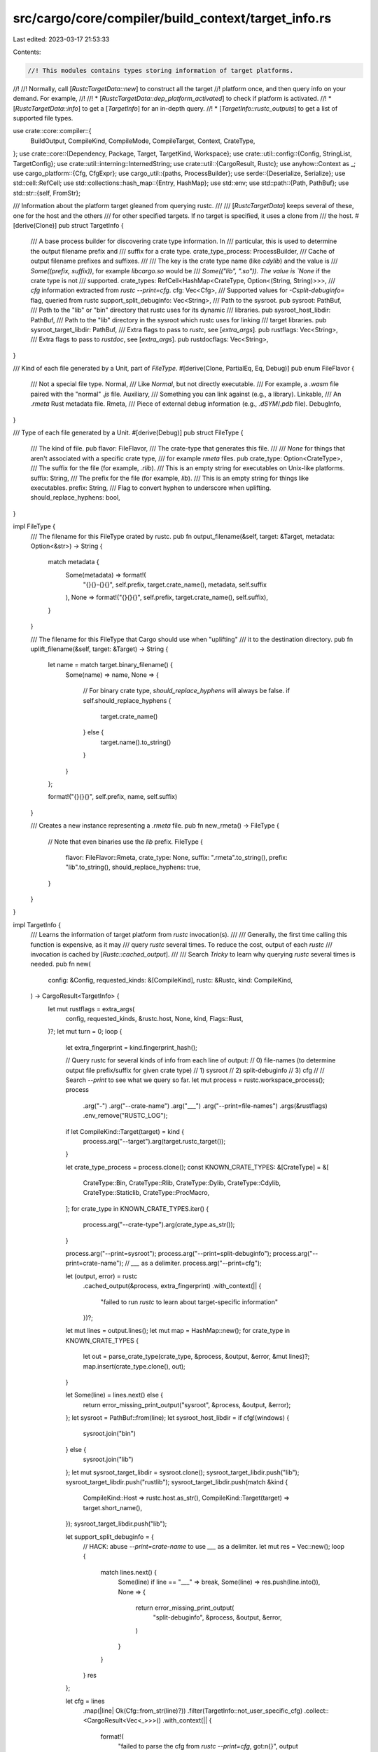 src/cargo/core/compiler/build_context/target_info.rs
====================================================

Last edited: 2023-03-17 21:53:33

Contents:

.. code-block:: rs

    //! This modules contains types storing information of target platforms.
//!
//! Normally, call [`RustcTargetData::new`] to construct all the target
//! platform once, and then query info on your demand. For example,
//!
//! * [`RustcTargetData::dep_platform_activated`] to check if platform is activated.
//! * [`RustcTargetData::info`] to get a [`TargetInfo`] for an in-depth query.
//! * [`TargetInfo::rustc_outputs`] to get a list of supported file types.

use crate::core::compiler::{
    BuildOutput, CompileKind, CompileMode, CompileTarget, Context, CrateType,
};
use crate::core::{Dependency, Package, Target, TargetKind, Workspace};
use crate::util::config::{Config, StringList, TargetConfig};
use crate::util::interning::InternedString;
use crate::util::{CargoResult, Rustc};
use anyhow::Context as _;
use cargo_platform::{Cfg, CfgExpr};
use cargo_util::{paths, ProcessBuilder};
use serde::{Deserialize, Serialize};
use std::cell::RefCell;
use std::collections::hash_map::{Entry, HashMap};
use std::env;
use std::path::{Path, PathBuf};
use std::str::{self, FromStr};

/// Information about the platform target gleaned from querying rustc.
///
/// [`RustcTargetData`] keeps several of these, one for the host and the others
/// for other specified targets. If no target is specified, it uses a clone from
/// the host.
#[derive(Clone)]
pub struct TargetInfo {
    /// A base process builder for discovering crate type information. In
    /// particular, this is used to determine the output filename prefix and
    /// suffix for a crate type.
    crate_type_process: ProcessBuilder,
    /// Cache of output filename prefixes and suffixes.
    ///
    /// The key is the crate type name (like `cdylib`) and the value is
    /// `Some((prefix, suffix))`, for example `libcargo.so` would be
    /// `Some(("lib", ".so")). The value is `None` if the crate type is not
    /// supported.
    crate_types: RefCell<HashMap<CrateType, Option<(String, String)>>>,
    /// `cfg` information extracted from `rustc --print=cfg`.
    cfg: Vec<Cfg>,
    /// Supported values for `-Csplit-debuginfo=` flag, queried from rustc
    support_split_debuginfo: Vec<String>,
    /// Path to the sysroot.
    pub sysroot: PathBuf,
    /// Path to the "lib" or "bin" directory that rustc uses for its dynamic
    /// libraries.
    pub sysroot_host_libdir: PathBuf,
    /// Path to the "lib" directory in the sysroot which rustc uses for linking
    /// target libraries.
    pub sysroot_target_libdir: PathBuf,
    /// Extra flags to pass to `rustc`, see [`extra_args`].
    pub rustflags: Vec<String>,
    /// Extra flags to pass to `rustdoc`, see [`extra_args`].
    pub rustdocflags: Vec<String>,
}

/// Kind of each file generated by a Unit, part of `FileType`.
#[derive(Clone, PartialEq, Eq, Debug)]
pub enum FileFlavor {
    /// Not a special file type.
    Normal,
    /// Like `Normal`, but not directly executable.
    /// For example, a `.wasm` file paired with the "normal" `.js` file.
    Auxiliary,
    /// Something you can link against (e.g., a library).
    Linkable,
    /// An `.rmeta` Rust metadata file.
    Rmeta,
    /// Piece of external debug information (e.g., `.dSYM`/`.pdb` file).
    DebugInfo,
}

/// Type of each file generated by a Unit.
#[derive(Debug)]
pub struct FileType {
    /// The kind of file.
    pub flavor: FileFlavor,
    /// The crate-type that generates this file.
    ///
    /// `None` for things that aren't associated with a specific crate type,
    /// for example `rmeta` files.
    pub crate_type: Option<CrateType>,
    /// The suffix for the file (for example, `.rlib`).
    /// This is an empty string for executables on Unix-like platforms.
    suffix: String,
    /// The prefix for the file (for example, `lib`).
    /// This is an empty string for things like executables.
    prefix: String,
    /// Flag to convert hyphen to underscore when uplifting.
    should_replace_hyphens: bool,
}

impl FileType {
    /// The filename for this FileType crated by rustc.
    pub fn output_filename(&self, target: &Target, metadata: Option<&str>) -> String {
        match metadata {
            Some(metadata) => format!(
                "{}{}-{}{}",
                self.prefix,
                target.crate_name(),
                metadata,
                self.suffix
            ),
            None => format!("{}{}{}", self.prefix, target.crate_name(), self.suffix),
        }
    }

    /// The filename for this FileType that Cargo should use when "uplifting"
    /// it to the destination directory.
    pub fn uplift_filename(&self, target: &Target) -> String {
        let name = match target.binary_filename() {
            Some(name) => name,
            None => {
                // For binary crate type, `should_replace_hyphens` will always be false.
                if self.should_replace_hyphens {
                    target.crate_name()
                } else {
                    target.name().to_string()
                }
            }
        };

        format!("{}{}{}", self.prefix, name, self.suffix)
    }

    /// Creates a new instance representing a `.rmeta` file.
    pub fn new_rmeta() -> FileType {
        // Note that even binaries use the `lib` prefix.
        FileType {
            flavor: FileFlavor::Rmeta,
            crate_type: None,
            suffix: ".rmeta".to_string(),
            prefix: "lib".to_string(),
            should_replace_hyphens: true,
        }
    }
}

impl TargetInfo {
    /// Learns the information of target platform from `rustc` invocation(s).
    ///
    /// Generally, the first time calling this function is expensive, as it may
    /// query `rustc` several times. To reduce the cost, output of each `rustc`
    /// invocation is cached by [`Rustc::cached_output`].
    ///
    /// Search `Tricky` to learn why querying `rustc` several times is needed.
    pub fn new(
        config: &Config,
        requested_kinds: &[CompileKind],
        rustc: &Rustc,
        kind: CompileKind,
    ) -> CargoResult<TargetInfo> {
        let mut rustflags = extra_args(
            config,
            requested_kinds,
            &rustc.host,
            None,
            kind,
            Flags::Rust,
        )?;
        let mut turn = 0;
        loop {
            let extra_fingerprint = kind.fingerprint_hash();

            // Query rustc for several kinds of info from each line of output:
            // 0) file-names (to determine output file prefix/suffix for given crate type)
            // 1) sysroot
            // 2) split-debuginfo
            // 3) cfg
            //
            // Search `--print` to see what we query so far.
            let mut process = rustc.workspace_process();
            process
                .arg("-")
                .arg("--crate-name")
                .arg("___")
                .arg("--print=file-names")
                .args(&rustflags)
                .env_remove("RUSTC_LOG");

            if let CompileKind::Target(target) = kind {
                process.arg("--target").arg(target.rustc_target());
            }

            let crate_type_process = process.clone();
            const KNOWN_CRATE_TYPES: &[CrateType] = &[
                CrateType::Bin,
                CrateType::Rlib,
                CrateType::Dylib,
                CrateType::Cdylib,
                CrateType::Staticlib,
                CrateType::ProcMacro,
            ];
            for crate_type in KNOWN_CRATE_TYPES.iter() {
                process.arg("--crate-type").arg(crate_type.as_str());
            }

            process.arg("--print=sysroot");
            process.arg("--print=split-debuginfo");
            process.arg("--print=crate-name"); // `___` as a delimiter.
            process.arg("--print=cfg");

            let (output, error) = rustc
                .cached_output(&process, extra_fingerprint)
                .with_context(|| {
                    "failed to run `rustc` to learn about target-specific information"
                })?;

            let mut lines = output.lines();
            let mut map = HashMap::new();
            for crate_type in KNOWN_CRATE_TYPES {
                let out = parse_crate_type(crate_type, &process, &output, &error, &mut lines)?;
                map.insert(crate_type.clone(), out);
            }

            let Some(line) = lines.next() else {
                return error_missing_print_output("sysroot", &process, &output, &error);
            };
            let sysroot = PathBuf::from(line);
            let sysroot_host_libdir = if cfg!(windows) {
                sysroot.join("bin")
            } else {
                sysroot.join("lib")
            };
            let mut sysroot_target_libdir = sysroot.clone();
            sysroot_target_libdir.push("lib");
            sysroot_target_libdir.push("rustlib");
            sysroot_target_libdir.push(match &kind {
                CompileKind::Host => rustc.host.as_str(),
                CompileKind::Target(target) => target.short_name(),
            });
            sysroot_target_libdir.push("lib");

            let support_split_debuginfo = {
                // HACK: abuse `--print=crate-name` to use `___` as a delimiter.
                let mut res = Vec::new();
                loop {
                    match lines.next() {
                        Some(line) if line == "___" => break,
                        Some(line) => res.push(line.into()),
                        None => {
                            return error_missing_print_output(
                                "split-debuginfo",
                                &process,
                                &output,
                                &error,
                            )
                        }
                    }
                }
                res
            };

            let cfg = lines
                .map(|line| Ok(Cfg::from_str(line)?))
                .filter(TargetInfo::not_user_specific_cfg)
                .collect::<CargoResult<Vec<_>>>()
                .with_context(|| {
                    format!(
                        "failed to parse the cfg from `rustc --print=cfg`, got:\n{}",
                        output
                    )
                })?;

            // recalculate `rustflags` from above now that we have `cfg`
            // information
            let new_flags = extra_args(
                config,
                requested_kinds,
                &rustc.host,
                Some(&cfg),
                kind,
                Flags::Rust,
            )?;

            // Tricky: `RUSTFLAGS` defines the set of active `cfg` flags, active
            // `cfg` flags define which `.cargo/config` sections apply, and they
            // in turn can affect `RUSTFLAGS`! This is a bona fide mutual
            // dependency, and it can even diverge (see `cfg_paradox` test).
            //
            // So what we do here is running at most *two* iterations of
            // fixed-point iteration, which should be enough to cover
            // practically useful cases, and warn if that's not enough for
            // convergence.
            let reached_fixed_point = new_flags == rustflags;
            if !reached_fixed_point && turn == 0 {
                turn += 1;
                rustflags = new_flags;
                continue;
            }
            if !reached_fixed_point {
                config.shell().warn("non-trivial mutual dependency between target-specific configuration and RUSTFLAGS")?;
            }

            return Ok(TargetInfo {
                crate_type_process,
                crate_types: RefCell::new(map),
                sysroot,
                sysroot_host_libdir,
                sysroot_target_libdir,
                rustflags,
                rustdocflags: extra_args(
                    config,
                    requested_kinds,
                    &rustc.host,
                    Some(&cfg),
                    kind,
                    Flags::Rustdoc,
                )?,
                cfg,
                support_split_debuginfo,
            });
        }
    }

    fn not_user_specific_cfg(cfg: &CargoResult<Cfg>) -> bool {
        if let Ok(Cfg::Name(cfg_name)) = cfg {
            // This should also include "debug_assertions", but it causes
            // regressions. Maybe some day in the distant future it can be
            // added (and possibly change the warning to an error).
            if cfg_name == "proc_macro" {
                return false;
            }
        }
        true
    }

    /// All the target [`Cfg`] settings.
    pub fn cfg(&self) -> &[Cfg] {
        &self.cfg
    }

    /// Returns the list of file types generated by the given crate type.
    ///
    /// Returns `None` if the target does not support the given crate type.
    fn file_types(
        &self,
        crate_type: &CrateType,
        flavor: FileFlavor,
        target_triple: &str,
    ) -> CargoResult<Option<Vec<FileType>>> {
        let crate_type = if *crate_type == CrateType::Lib {
            CrateType::Rlib
        } else {
            crate_type.clone()
        };

        let mut crate_types = self.crate_types.borrow_mut();
        let entry = crate_types.entry(crate_type.clone());
        let crate_type_info = match entry {
            Entry::Occupied(o) => &*o.into_mut(),
            Entry::Vacant(v) => {
                let value = self.discover_crate_type(v.key())?;
                &*v.insert(value)
            }
        };
        let (prefix, suffix) = match *crate_type_info {
            Some((ref prefix, ref suffix)) => (prefix, suffix),
            None => return Ok(None),
        };
        let mut ret = vec![FileType {
            suffix: suffix.clone(),
            prefix: prefix.clone(),
            flavor,
            crate_type: Some(crate_type.clone()),
            should_replace_hyphens: crate_type != CrateType::Bin,
        }];

        // Window shared library import/export files.
        if crate_type.is_dynamic() {
            // Note: Custom JSON specs can alter the suffix. For now, we'll
            // just ignore non-DLL suffixes.
            if target_triple.ends_with("-windows-msvc") && suffix == ".dll" {
                // See https://docs.microsoft.com/en-us/cpp/build/reference/working-with-import-libraries-and-export-files
                // for more information about DLL import/export files.
                ret.push(FileType {
                    suffix: ".dll.lib".to_string(),
                    prefix: prefix.clone(),
                    flavor: FileFlavor::Auxiliary,
                    crate_type: Some(crate_type.clone()),
                    should_replace_hyphens: true,
                });
                // NOTE: lld does not produce these
                ret.push(FileType {
                    suffix: ".dll.exp".to_string(),
                    prefix: prefix.clone(),
                    flavor: FileFlavor::Auxiliary,
                    crate_type: Some(crate_type.clone()),
                    should_replace_hyphens: true,
                });
            } else if target_triple.ends_with("windows-gnu") && suffix == ".dll" {
                // See https://cygwin.com/cygwin-ug-net/dll.html for more
                // information about GNU import libraries.
                // LD can link DLL directly, but LLD requires the import library.
                ret.push(FileType {
                    suffix: ".dll.a".to_string(),
                    prefix: "lib".to_string(),
                    flavor: FileFlavor::Auxiliary,
                    crate_type: Some(crate_type.clone()),
                    should_replace_hyphens: true,
                })
            }
        }

        if target_triple.starts_with("wasm32-") && crate_type == CrateType::Bin && suffix == ".js" {
            // emscripten binaries generate a .js file, which loads a .wasm
            // file.
            ret.push(FileType {
                suffix: ".wasm".to_string(),
                prefix: prefix.clone(),
                flavor: FileFlavor::Auxiliary,
                crate_type: Some(crate_type.clone()),
                // Name `foo-bar` will generate a `foo_bar.js` and
                // `foo_bar.wasm`. Cargo will translate the underscore and
                // copy `foo_bar.js` to `foo-bar.js`. However, the wasm
                // filename is embedded in the .js file with an underscore, so
                // it should not contain hyphens.
                should_replace_hyphens: true,
            });
            // And a map file for debugging. This is only emitted with debug=2
            // (-g4 for emcc).
            ret.push(FileType {
                suffix: ".wasm.map".to_string(),
                prefix: prefix.clone(),
                flavor: FileFlavor::DebugInfo,
                crate_type: Some(crate_type.clone()),
                should_replace_hyphens: true,
            });
        }

        // Handle separate debug files.
        let is_apple = target_triple.contains("-apple-");
        if matches!(
            crate_type,
            CrateType::Bin | CrateType::Dylib | CrateType::Cdylib | CrateType::ProcMacro
        ) {
            if is_apple {
                let suffix = if crate_type == CrateType::Bin {
                    ".dSYM".to_string()
                } else {
                    ".dylib.dSYM".to_string()
                };
                ret.push(FileType {
                    suffix,
                    prefix: prefix.clone(),
                    flavor: FileFlavor::DebugInfo,
                    crate_type: Some(crate_type),
                    // macOS tools like lldb use all sorts of magic to locate
                    // dSYM files. See https://lldb.llvm.org/use/symbols.html
                    // for some details. It seems like a `.dSYM` located next
                    // to the executable with the same name is one method. The
                    // dSYM should have the same hyphens as the executable for
                    // the names to match.
                    should_replace_hyphens: false,
                })
            } else if target_triple.ends_with("-msvc") {
                ret.push(FileType {
                    suffix: ".pdb".to_string(),
                    prefix: prefix.clone(),
                    flavor: FileFlavor::DebugInfo,
                    crate_type: Some(crate_type),
                    // The absolute path to the pdb file is embedded in the
                    // executable. If the exe/pdb pair is moved to another
                    // machine, then debuggers will look in the same directory
                    // of the exe with the original pdb filename. Since the
                    // original name contains underscores, they need to be
                    // preserved.
                    should_replace_hyphens: true,
                })
            }
        }

        Ok(Some(ret))
    }

    fn discover_crate_type(&self, crate_type: &CrateType) -> CargoResult<Option<(String, String)>> {
        let mut process = self.crate_type_process.clone();

        process.arg("--crate-type").arg(crate_type.as_str());

        let output = process.exec_with_output().with_context(|| {
            format!(
                "failed to run `rustc` to learn about crate-type {} information",
                crate_type
            )
        })?;

        let error = str::from_utf8(&output.stderr).unwrap();
        let output = str::from_utf8(&output.stdout).unwrap();
        parse_crate_type(crate_type, &process, output, error, &mut output.lines())
    }

    /// Returns all the file types generated by rustc for the given mode/target_kind.
    ///
    /// The first value is a Vec of file types generated, the second value is
    /// a list of CrateTypes that are not supported by the given target.
    pub fn rustc_outputs(
        &self,
        mode: CompileMode,
        target_kind: &TargetKind,
        target_triple: &str,
    ) -> CargoResult<(Vec<FileType>, Vec<CrateType>)> {
        match mode {
            CompileMode::Build => self.calc_rustc_outputs(target_kind, target_triple),
            CompileMode::Test | CompileMode::Bench => {
                match self.file_types(&CrateType::Bin, FileFlavor::Normal, target_triple)? {
                    Some(fts) => Ok((fts, Vec::new())),
                    None => Ok((Vec::new(), vec![CrateType::Bin])),
                }
            }
            CompileMode::Check { .. } => Ok((vec![FileType::new_rmeta()], Vec::new())),
            CompileMode::Doc { .. }
            | CompileMode::Doctest
            | CompileMode::Docscrape
            | CompileMode::RunCustomBuild => {
                panic!("asked for rustc output for non-rustc mode")
            }
        }
    }

    fn calc_rustc_outputs(
        &self,
        target_kind: &TargetKind,
        target_triple: &str,
    ) -> CargoResult<(Vec<FileType>, Vec<CrateType>)> {
        let mut unsupported = Vec::new();
        let mut result = Vec::new();
        let crate_types = target_kind.rustc_crate_types();
        for crate_type in &crate_types {
            let flavor = if crate_type.is_linkable() {
                FileFlavor::Linkable
            } else {
                FileFlavor::Normal
            };
            let file_types = self.file_types(crate_type, flavor, target_triple)?;
            match file_types {
                Some(types) => {
                    result.extend(types);
                }
                None => {
                    unsupported.push(crate_type.clone());
                }
            }
        }
        if !result.is_empty() && !crate_types.iter().any(|ct| ct.requires_upstream_objects()) {
            // Only add rmeta if pipelining.
            result.push(FileType::new_rmeta());
        }
        Ok((result, unsupported))
    }

    /// Checks if the debuginfo-split value is supported by this target
    pub fn supports_debuginfo_split(&self, split: InternedString) -> bool {
        self.support_split_debuginfo
            .iter()
            .any(|sup| sup.as_str() == split.as_str())
    }
}

/// Takes rustc output (using specialized command line args), and calculates the file prefix and
/// suffix for the given crate type, or returns `None` if the type is not supported. (e.g., for a
/// Rust library like `libcargo.rlib`, we have prefix "lib" and suffix "rlib").
///
/// The caller needs to ensure that the lines object is at the correct line for the given crate
/// type: this is not checked.
///
/// This function can not handle more than one file per type (with wasm32-unknown-emscripten, there
/// are two files for bin (`.wasm` and `.js`)).
fn parse_crate_type(
    crate_type: &CrateType,
    cmd: &ProcessBuilder,
    output: &str,
    error: &str,
    lines: &mut str::Lines<'_>,
) -> CargoResult<Option<(String, String)>> {
    let not_supported = error.lines().any(|line| {
        (line.contains("unsupported crate type") || line.contains("unknown crate type"))
            && line.contains(&format!("crate type `{}`", crate_type))
    });
    if not_supported {
        return Ok(None);
    }
    let line = match lines.next() {
        Some(line) => line,
        None => anyhow::bail!(
            "malformed output when learning about crate-type {} information\n{}",
            crate_type,
            output_err_info(cmd, output, error)
        ),
    };
    let mut parts = line.trim().split("___");
    let prefix = parts.next().unwrap();
    let Some(suffix) = parts.next() else {
        return error_missing_print_output("file-names", cmd, output, error);
    };

    Ok(Some((prefix.to_string(), suffix.to_string())))
}

/// Helper for creating an error message for missing output from a certain `--print` request.
fn error_missing_print_output<T>(
    request: &str,
    cmd: &ProcessBuilder,
    stdout: &str,
    stderr: &str,
) -> CargoResult<T> {
    let err_info = output_err_info(cmd, stdout, stderr);
    anyhow::bail!(
        "output of --print={request} missing when learning about \
     target-specific information from rustc\n{err_info}",
    )
}

/// Helper for creating an error message when parsing rustc output fails.
fn output_err_info(cmd: &ProcessBuilder, stdout: &str, stderr: &str) -> String {
    let mut result = format!("command was: {}\n", cmd);
    if !stdout.is_empty() {
        result.push_str("\n--- stdout\n");
        result.push_str(stdout);
    }
    if !stderr.is_empty() {
        result.push_str("\n--- stderr\n");
        result.push_str(stderr);
    }
    if stdout.is_empty() && stderr.is_empty() {
        result.push_str("(no output received)");
    }
    result
}

/// Compiler flags for either rustc or rustdoc.
#[derive(Debug, Copy, Clone)]
enum Flags {
    Rust,
    Rustdoc,
}

impl Flags {
    fn as_key(self) -> &'static str {
        match self {
            Flags::Rust => "rustflags",
            Flags::Rustdoc => "rustdocflags",
        }
    }

    fn as_env(self) -> &'static str {
        match self {
            Flags::Rust => "RUSTFLAGS",
            Flags::Rustdoc => "RUSTDOCFLAGS",
        }
    }
}

/// Acquire extra flags to pass to the compiler from various locations.
///
/// The locations are:
///
///  - the `CARGO_ENCODED_RUSTFLAGS` environment variable
///  - the `RUSTFLAGS` environment variable
///
/// then if none of those were found
///
///  - `target.*.rustflags` from the config (.cargo/config)
///  - `target.cfg(..).rustflags` from the config
///  - `host.*.rustflags` from the config if compiling a host artifact or without `--target`
///     (requires `-Zhost-config`)
///
/// then if none of those were found
///
///  - `build.rustflags` from the config
///
/// The behavior differs slightly when cross-compiling (or, specifically, when `--target` is
/// provided) for artifacts that are always built for the host (plugins, build scripts, ...).
/// For those artifacts, _only_ `host.*.rustflags` is respected, and no other configuration
/// sources, _regardless of the value of `target-applies-to-host`_. This is counterintuitive, but
/// necessary to retain backwards compatibility with older versions of Cargo.
fn extra_args(
    config: &Config,
    requested_kinds: &[CompileKind],
    host_triple: &str,
    target_cfg: Option<&[Cfg]>,
    kind: CompileKind,
    flags: Flags,
) -> CargoResult<Vec<String>> {
    let target_applies_to_host = config.target_applies_to_host()?;

    // Host artifacts should not generally pick up rustflags from anywhere except [host].
    //
    // The one exception to this is if `target-applies-to-host = true`, which opts into a
    // particular (inconsistent) past Cargo behavior where host artifacts _do_ pick up rustflags
    // set elsewhere when `--target` isn't passed.
    if kind.is_host() {
        if target_applies_to_host && requested_kinds == [CompileKind::Host] {
            // This is the past Cargo behavior where we fall back to the same logic as for other
            // artifacts without --target.
        } else {
            // In all other cases, host artifacts just get flags from [host], regardless of
            // --target. Or, phrased differently, no `--target` behaves the same as `--target
            // <host>`, and host artifacts are always "special" (they don't pick up `RUSTFLAGS` for
            // example).
            return Ok(rustflags_from_host(config, flags, host_triple)?.unwrap_or_else(Vec::new));
        }
    }

    // All other artifacts pick up the RUSTFLAGS, [target.*], and [build], in that order.
    // NOTE: It is impossible to have a [host] section and reach this logic with kind.is_host(),
    // since [host] implies `target-applies-to-host = false`, which always early-returns above.

    if let Some(rustflags) = rustflags_from_env(flags) {
        Ok(rustflags)
    } else if let Some(rustflags) =
        rustflags_from_target(config, host_triple, target_cfg, kind, flags)?
    {
        Ok(rustflags)
    } else if let Some(rustflags) = rustflags_from_build(config, flags)? {
        Ok(rustflags)
    } else {
        Ok(Vec::new())
    }
}

/// Gets compiler flags from environment variables.
/// See [`extra_args`] for more.
fn rustflags_from_env(flags: Flags) -> Option<Vec<String>> {
    // First try CARGO_ENCODED_RUSTFLAGS from the environment.
    // Prefer this over RUSTFLAGS since it's less prone to encoding errors.
    if let Ok(a) = env::var(format!("CARGO_ENCODED_{}", flags.as_env())) {
        if a.is_empty() {
            return Some(Vec::new());
        }
        return Some(a.split('\x1f').map(str::to_string).collect());
    }

    // Then try RUSTFLAGS from the environment
    if let Ok(a) = env::var(flags.as_env()) {
        let args = a
            .split(' ')
            .map(str::trim)
            .filter(|s| !s.is_empty())
            .map(str::to_string);
        return Some(args.collect());
    }

    // No rustflags to be collected from the environment
    None
}

/// Gets compiler flags from `[target]` section in the config.
/// See [`extra_args`] for more.
fn rustflags_from_target(
    config: &Config,
    host_triple: &str,
    target_cfg: Option<&[Cfg]>,
    kind: CompileKind,
    flag: Flags,
) -> CargoResult<Option<Vec<String>>> {
    let mut rustflags = Vec::new();

    // Then the target.*.rustflags value...
    let target = match &kind {
        CompileKind::Host => host_triple,
        CompileKind::Target(target) => target.short_name(),
    };
    let key = format!("target.{}.{}", target, flag.as_key());
    if let Some(args) = config.get::<Option<StringList>>(&key)? {
        rustflags.extend(args.as_slice().iter().cloned());
    }
    // ...including target.'cfg(...)'.rustflags
    if let Some(target_cfg) = target_cfg {
        config
            .target_cfgs()?
            .iter()
            .filter_map(|(key, cfg)| {
                match flag {
                    Flags::Rust => cfg
                        .rustflags
                        .as_ref()
                        .map(|rustflags| (key, &rustflags.val)),
                    // `target.cfg(…).rustdocflags` is currently not supported.
                    // In fact, neither is `target.<triple>.rustdocflags`.
                    Flags::Rustdoc => None,
                }
            })
            .filter(|(key, _rustflags)| CfgExpr::matches_key(key, target_cfg))
            .for_each(|(_key, cfg_rustflags)| {
                rustflags.extend(cfg_rustflags.as_slice().iter().cloned());
            });
    }

    if rustflags.is_empty() {
        Ok(None)
    } else {
        Ok(Some(rustflags))
    }
}

/// Gets compiler flags from `[host]` section in the config.
/// See [`extra_args`] for more.
fn rustflags_from_host(
    config: &Config,
    flag: Flags,
    host_triple: &str,
) -> CargoResult<Option<Vec<String>>> {
    let target_cfg = config.host_cfg_triple(host_triple)?;
    let list = match flag {
        Flags::Rust => &target_cfg.rustflags,
        Flags::Rustdoc => {
            // host.rustdocflags is not a thing, since it does not make sense
            return Ok(None);
        }
    };
    Ok(list.as_ref().map(|l| l.val.as_slice().to_vec()))
}

/// Gets compiler flags from `[build]` section in the config.
/// See [`extra_args`] for more.
fn rustflags_from_build(config: &Config, flag: Flags) -> CargoResult<Option<Vec<String>>> {
    // Then the `build.rustflags` value.
    let build = config.build_config()?;
    let list = match flag {
        Flags::Rust => &build.rustflags,
        Flags::Rustdoc => &build.rustdocflags,
    };
    Ok(list.as_ref().map(|l| l.as_slice().to_vec()))
}

/// Collection of information about `rustc` and the host and target.
pub struct RustcTargetData<'cfg> {
    /// Information about `rustc` itself.
    pub rustc: Rustc,

    /// Config
    config: &'cfg Config,
    requested_kinds: Vec<CompileKind>,

    /// Build information for the "host", which is information about when
    /// `rustc` is invoked without a `--target` flag. This is used for
    /// procedural macros, build scripts, etc.
    host_config: TargetConfig,
    /// Information about the host platform.
    host_info: TargetInfo,

    /// Build information for targets that we're building for.
    target_config: HashMap<CompileTarget, TargetConfig>,
    /// Information about the target platform that we're building for.
    target_info: HashMap<CompileTarget, TargetInfo>,
}

impl<'cfg> RustcTargetData<'cfg> {
    pub fn new(
        ws: &Workspace<'cfg>,
        requested_kinds: &[CompileKind],
    ) -> CargoResult<RustcTargetData<'cfg>> {
        let config = ws.config();
        let rustc = config.load_global_rustc(Some(ws))?;
        let mut target_config = HashMap::new();
        let mut target_info = HashMap::new();
        let target_applies_to_host = config.target_applies_to_host()?;
        let host_info = TargetInfo::new(config, requested_kinds, &rustc, CompileKind::Host)?;
        let host_config = if target_applies_to_host {
            config.target_cfg_triple(&rustc.host)?
        } else {
            config.host_cfg_triple(&rustc.host)?
        };

        // This is a hack. The unit_dependency graph builder "pretends" that
        // `CompileKind::Host` is `CompileKind::Target(host)` if the
        // `--target` flag is not specified. Since the unit_dependency code
        // needs access to the target config data, create a copy so that it
        // can be found. See `rebuild_unit_graph_shared` for why this is done.
        if requested_kinds.iter().any(CompileKind::is_host) {
            let ct = CompileTarget::new(&rustc.host)?;
            target_info.insert(ct, host_info.clone());
            target_config.insert(ct, config.target_cfg_triple(&rustc.host)?);
        };

        let mut res = RustcTargetData {
            rustc,
            config,
            requested_kinds: requested_kinds.into(),
            host_config,
            host_info,
            target_config,
            target_info,
        };

        // Get all kinds we currently know about.
        //
        // For now, targets can only ever come from the root workspace
        // units and artifact dependencies, so this
        // correctly represents all the kinds that can happen. When we have
        // other ways for targets to appear at places that are not the root units,
        // we may have to revisit this.
        fn artifact_targets(package: &Package) -> impl Iterator<Item = CompileKind> + '_ {
            package
                .manifest()
                .dependencies()
                .iter()
                .filter_map(|d| d.artifact()?.target()?.to_compile_kind())
        }
        let all_kinds = requested_kinds
            .iter()
            .copied()
            .chain(ws.members().flat_map(|p| {
                p.manifest()
                    .default_kind()
                    .into_iter()
                    .chain(p.manifest().forced_kind())
                    .chain(artifact_targets(p))
            }));
        for kind in all_kinds {
            res.merge_compile_kind(kind)?;
        }

        Ok(res)
    }

    /// Insert `kind` into our `target_info` and `target_config` members if it isn't present yet.
    fn merge_compile_kind(&mut self, kind: CompileKind) -> CargoResult<()> {
        if let CompileKind::Target(target) = kind {
            if !self.target_config.contains_key(&target) {
                self.target_config
                    .insert(target, self.config.target_cfg_triple(target.short_name())?);
            }
            if !self.target_info.contains_key(&target) {
                self.target_info.insert(
                    target,
                    TargetInfo::new(self.config, &self.requested_kinds, &self.rustc, kind)?,
                );
            }
        }
        Ok(())
    }

    /// Returns a "short" name for the given kind, suitable for keying off
    /// configuration in Cargo or presenting to users.
    pub fn short_name<'a>(&'a self, kind: &'a CompileKind) -> &'a str {
        match kind {
            CompileKind::Host => &self.rustc.host,
            CompileKind::Target(target) => target.short_name(),
        }
    }

    /// Whether a dependency should be compiled for the host or target platform,
    /// specified by `CompileKind`.
    pub fn dep_platform_activated(&self, dep: &Dependency, kind: CompileKind) -> bool {
        // If this dependency is only available for certain platforms,
        // make sure we're only enabling it for that platform.
        let platform = match dep.platform() {
            Some(p) => p,
            None => return true,
        };
        let name = self.short_name(&kind);
        platform.matches(name, self.cfg(kind))
    }

    /// Gets the list of `cfg`s printed out from the compiler for the specified kind.
    pub fn cfg(&self, kind: CompileKind) -> &[Cfg] {
        self.info(kind).cfg()
    }

    /// Information about the given target platform, learned by querying rustc.
    pub fn info(&self, kind: CompileKind) -> &TargetInfo {
        match kind {
            CompileKind::Host => &self.host_info,
            CompileKind::Target(s) => &self.target_info[&s],
        }
    }

    /// Gets the target configuration for a particular host or target.
    pub fn target_config(&self, kind: CompileKind) -> &TargetConfig {
        match kind {
            CompileKind::Host => &self.host_config,
            CompileKind::Target(s) => &self.target_config[&s],
        }
    }

    /// If a build script is overridden, this returns the `BuildOutput` to use.
    ///
    /// `lib_name` is the `links` library name and `kind` is whether it is for
    /// Host or Target.
    pub fn script_override(&self, lib_name: &str, kind: CompileKind) -> Option<&BuildOutput> {
        self.target_config(kind).links_overrides.get(lib_name)
    }
}

/// Structure used to deal with Rustdoc fingerprinting
#[derive(Debug, Serialize, Deserialize)]
pub struct RustDocFingerprint {
    pub rustc_vv: String,
}

impl RustDocFingerprint {
    /// This function checks whether the latest version of `Rustc` used to compile this
    /// `Workspace`'s docs was the same as the one is currently being used in this `cargo doc`
    /// call.
    ///
    /// In case it's not, it takes care of removing the `doc/` folder as well as overwriting
    /// the rustdoc fingerprint info in order to guarantee that we won't end up with mixed
    /// versions of the `js/html/css` files that `rustdoc` autogenerates which do not have
    /// any versioning.
    pub fn check_rustdoc_fingerprint(cx: &Context<'_, '_>) -> CargoResult<()> {
        if cx.bcx.config.cli_unstable().skip_rustdoc_fingerprint {
            return Ok(());
        }
        let actual_rustdoc_target_data = RustDocFingerprint {
            rustc_vv: cx.bcx.rustc().verbose_version.clone(),
        };

        let fingerprint_path = cx.files().host_root().join(".rustdoc_fingerprint.json");
        let write_fingerprint = || -> CargoResult<()> {
            paths::write(
                &fingerprint_path,
                serde_json::to_string(&actual_rustdoc_target_data)?,
            )
        };
        let rustdoc_data = match paths::read(&fingerprint_path) {
            Ok(rustdoc_data) => rustdoc_data,
            // If the fingerprint does not exist, do not clear out the doc
            // directories. Otherwise this ran into problems where projects
            // like rustbuild were creating the doc directory before running
            // `cargo doc` in a way that deleting it would break it.
            Err(_) => return write_fingerprint(),
        };
        match serde_json::from_str::<RustDocFingerprint>(&rustdoc_data) {
            Ok(fingerprint) => {
                if fingerprint.rustc_vv == actual_rustdoc_target_data.rustc_vv {
                    return Ok(());
                } else {
                    log::debug!(
                        "doc fingerprint changed:\noriginal:\n{}\nnew:\n{}",
                        fingerprint.rustc_vv,
                        actual_rustdoc_target_data.rustc_vv
                    );
                }
            }
            Err(e) => {
                log::debug!("could not deserialize {:?}: {}", fingerprint_path, e);
            }
        };
        // Fingerprint does not match, delete the doc directories and write a new fingerprint.
        log::debug!(
            "fingerprint {:?} mismatch, clearing doc directories",
            fingerprint_path
        );
        cx.bcx
            .all_kinds
            .iter()
            .map(|kind| cx.files().layout(*kind).doc())
            .filter(|path| path.exists())
            .try_for_each(|path| clean_doc(path))?;
        write_fingerprint()?;
        return Ok(());

        fn clean_doc(path: &Path) -> CargoResult<()> {
            let entries = path
                .read_dir()
                .with_context(|| format!("failed to read directory `{}`", path.display()))?;
            for entry in entries {
                let entry = entry?;
                // Don't remove hidden files. Rustdoc does not create them,
                // but the user might have.
                if entry
                    .file_name()
                    .to_str()
                    .map_or(false, |name| name.starts_with('.'))
                {
                    continue;
                }
                let path = entry.path();
                if entry.file_type()?.is_dir() {
                    paths::remove_dir_all(path)?;
                } else {
                    paths::remove_file(path)?;
                }
            }
            Ok(())
        }
    }
}


